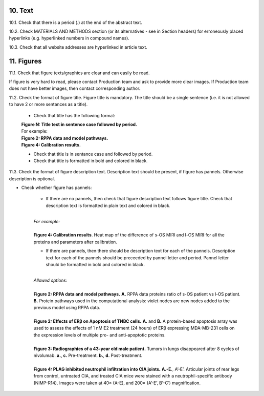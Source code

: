 10. Text
--------

10.1. Check that there is a period (.) at the end of the abstract text.

10.2. Check MATERIALS AND METHODS section (or its alternatives - see in Section headers) for erroneously placed hyperlinks (e.g. hyperlinked numbers in compound names).

10.3. Check that all website addresses are hyperlinked in article text.


11. Figures
-----------

11.1. Check that figure texts/graphics are clear and can easily be read.

If figure is very hard to read, please contact Production team and ask to provide more clear images. If Production team does not have better images, then contact corresponding author.

11.2. Check the format of figure title. Figure title is mandatory. The title should be a single sentence (i.e. it is not allowed to have 2 or more sentances as a title).
	
	- Check that title has the following format:

	|	**Figure N: Title text in sentence case followed by period.** 
	
	|	For example:

	|	**Figure 2: RPPA data and model pathways.**
	|	**Figure 4: Calibration results.** 

	- Check that title is in sentance case and followed by period.

	- Check that title is formatted in bold and colored in black.


11.3. Check the format of figure description text. Description text should be present, if figure has pannels. Otherwise description is optional.

- Check whether figure has pannels:

	+ If there are no pannels, then check that figure description text follows figure title. Check that description text is formatted in plain text and colored in black.

	|
	| `For example:`
	|
	| **Figure 4: Calibration results.** Heat map of the difference of s-OS MIRI and l-OS MIRI for all the proteins and parameters after calibration.

	+ If there are pannels, then there should be description text for each of the pannels. Description text for each of the pannels should be preceeded by pannel letter and period. Pannel letter should be formatted in bold and colored in black.

	|
	| `Allowed options:`
	|
	| **Figure 2: RPPA data and model pathways.** **A.** RPPA data proteins ratio of s-OS patient vs l-OS patient. **B.** Protein pathways used in the computational analysis: violet nodes are new nodes added to the previous model using RPPA data.
	|
	| **Figure 2: Effects of ERβ on Apoptosis of TNBC cells.** **A.** and **B.** A protein-based apoptosis array was used to assess the effects of 1 nM E2 treatment (24 hours) of ERβ expressing MDA-MB-231 cells on the expression levels of multiple pro- and anti-apoptotic proteins. 
	|
	| **Figure 3: Radiographies of a 43-year old male patient.** Tumors in lungs disappeared after 8 cycles of nivolumab. **a.**, **c.** Pre-treatment. **b.**, **d.** Post-treatment.
	|
	| **Figure 4: PLAG inhibited neutrophil infiltration into CIA joints.** **A.-E.**, A’-E’. Articular joints of rear legs from control, untreated CIA, and treated CIA mice were stained with a neutrophil-specific antibody (NIMP-R14). Images were taken at 40× (A-E), and 200× (A’-E’, B’-C’) magnification. 




